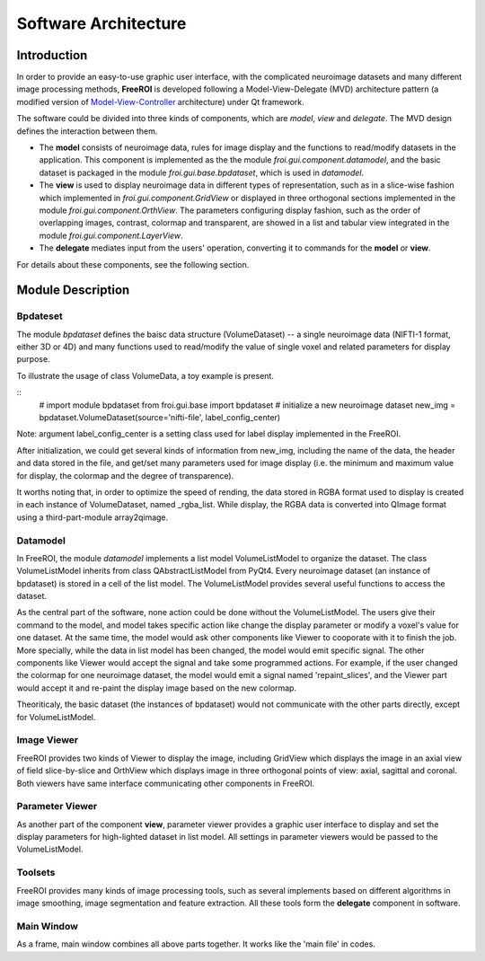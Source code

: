 *********************
Software Architecture
*********************

Introduction
============

In order to provide an easy-to-use graphic user interface, with the 
complicated neuroimage datasets and many different image processing methods, 
**FreeROI** is developed following a Model-View-Delegate (MVD) architecture 
pattern (a modified version of 
`Model-View-Controller <http://en.wikipedia.org/wiki/Model-view-controller>`_ 
architecture) under Qt framework.

The software could be divided into three kinds of components, which are 
*model*, *view* and *delegate*. The MVD design defines the interaction 
between them.

* The **model** consists of neuroimage data, rules for image display and the 
  functions to read/modify datasets in the application. This component is
  implemented as the the module *froi.gui.component.datamodel*, and the
  basic dataset is packaged in the module *froi.gui.base.bpdataset*, which is
  used in *datamodel*.

* The **view** is used to display neuroimage data in different types of
  representation, such as in a slice-wise fashion which implemented in 
  *froi.gui.component.GridView* or displayed in three orthogonal sections
  implemented in the module *froi.gui.component.OrthView*. The parameters
  configuring display fashion, such as the order of overlapping images, 
  contrast, colormap and transparent, are showed in a list and tabular view
  integrated in the module *froi.gui.component.LayerView*.

* The **delegate** mediates input from the users' operation, converting it
  to commands for the **model** or **view**.

For details about these components, see the following section.

Module Description
==================

Bpdateset
---------
The module *bpdataset* defines the baisc data structure (VolumeDataset) -- a single 
neuroimage data (NIFTI-1 format, either 3D or 4D) and many functions used to read/modify 
the value of single voxel and related parameters for display purpose.

To illustrate the usage of class VolumeData, a toy example is present.

::
  # import module bpdataset
  from froi.gui.base import bpdataset
  # initialize a new neuroimage dataset
  new_img = bpdataset.VolumeDataset(source='nifti-file', label_config_center)

Note: argument label_config_center is a setting class used for label display implemented
in the FreeROI.

After initialization, we could get several kinds of information from new_img, including 
the name of the data, the header and data stored in the file, and get/set many parameters
used for image display (i.e. the minimum and maximum value for display, the colormap and
the degree of transparence).

It worths noting that, in order to optimize the speed of rending, the data stored in RGBA 
format used to display is created in each instance of VolumeDataset, named _rgba_list.
While display, the RGBA data is converted into QImage format using a third-part-module
array2qimage.

Datamodel
---------
In FreeROI, the module *datamodel* implements a list model VolumeListModel to organize the
dataset. The class VolumeListModel inherits from class QAbstractListModel from PyQt4. 
Every neuroimage dataset (an instance of bpdataset) is stored in a cell of the list model.
The VolumeListModel provides several useful functions to access the dataset.

As the central part of the software, none action could be done without the 
VolumeListModel. The users give their command to the model, and model takes specific
action like change the display parameter or modify a voxel's value for one dataset. At the
same time, the model would ask other components like Viewer to cooporate with it to finish
the job. More specially, while the data in list model has been changed, the model would 
emit specific signal. The other components like Viewer would accept the signal and take 
some programmed actions. For example, if the user changed the colormap for one neuroimage
dataset, the model would emit a signal named 'repaint_slices', and the Viewer part would 
accept it and re-paint the display image based on the new colormap.

Theoriticaly, the basic dataset (the instances of bpdataset) would not communicate with
the other parts directly, except for VolumeListModel.

Image Viewer
------------
FreeROI provides two kinds of Viewer to display the image, including GridView which 
displays the image in an axial view of field slice-by-slice and OrthView which displays
image in three orthogonal points of view: axial, sagittal and coronal. Both viewers have
same interface communicating other components in FreeROI.

Parameter Viewer
----------------
As another part of the component **view**, parameter viewer provides a graphic user 
interface to display and set the display parameters for high-lighted dataset in list
model. All settings in parameter viewers would be passed to the VolumeListModel.

Toolsets
--------
FreeROI provides many kinds of image processing tools, such as several implements based 
on different algorithms in image smoothing, image segmentation and feature extraction.
All these tools form the **delegate** component in software.

Main Window
-----------
As a frame, main window combines all above parts together. It works like the 'main file' 
in codes.

